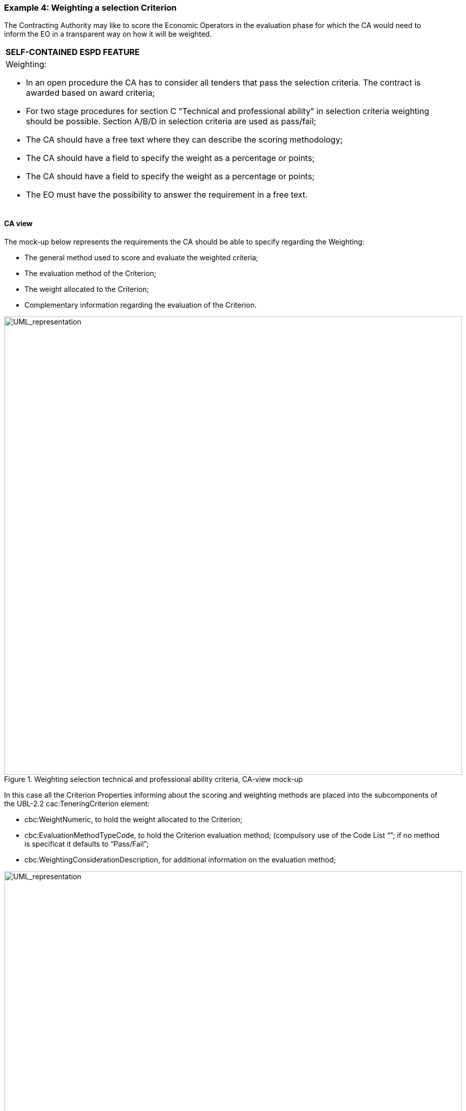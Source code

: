 ifndef::imagesdir[:imagesdir: images]

[.text-left]
=== Example 4: Weighting a selection Criterion

The Contracting Authority may like to score the Economic Operators in the evaluation phase for which the CA would need to inform the EO in a transparent way on how it will be weighted.

[cols="1a"]
!===
|*SELF-CONTAINED ESPD FEATURE*|Weighting:

*	In an open procedure the CA has to consider all tenders that pass the selection criteria. The contract is awarded based on award criteria;
*	For two stage procedures for section C "Technical and professional ability" in selection criteria weighting should be possible. Section A/B/D in selection criteria are used as pass/fail;
*	The CA should have a free text where they can describe the scoring methodology;
*	The CA should have a field to specify the weight as a percentage or points;
*	The CA should have a field to specify the weight as a percentage or points;
*	The EO must have the possibility to answer the requirement in a free text.
!===

[.text-left]
==== CA view

The mock-up below represents the requirements the CA should be able to specify regarding the Weighting:

*	The general method used to score and evaluate the weighted criteria;
*	The evaluation method of the Criterion;
*	The weight allocated to the Criterion;
*	Complementary information regarding the evaluation of the Criterion.

[.text-center]
.Weighting selection technical and professional ability criteria, CA-view mock-up
image::Mock_Up36.png[alt="UML_representation", width="900", height="900"]

In this case all the Criterion Properties informing about the scoring and weighting methods are placed into the subcomponents of the UBL-2.2 cac:TeneringCriterion element: 

*	cbc:WeightNumeric, to hold the weight allocated to the Criterion;
*	cbc:EvaluationMethodTypeCode, to hold the Criterion evaluation method; (compulsory use of the Code List “”; if no method is specificat it defaults to “Pass/Fail”;
*	cbc:WeightingConsiderationDescription, for additional information on the evaluation method;

[.text-center]
.Elements used to weight a Criterion
image::Mock_Up37.png[alt="UML_representation", width="900", height="1100"]

[.text-left]
==== EO view

The requirements specified by the Contracting Authority are to be shown to the Economic Operator. This mock-up below provides a possible representation for the EO point-of-view:

[.text-center]
.Weighting selection technical and professional ability criteria, EO-view mock-up
image::Mock_Up38.png[alt="UML_representation", width="900", height="1100"]

[.text-left]
==== Data Structure

In this case the data structure does not contain any requirement from the CA as all the data related to the weighting are placed in UBL-2.2 elements, out of the cac:TenderingCriterion component (the structure has not changed since the previous version of the ESPD-EDM).

[.text-center]
image::Mock_Up39.png[alt="UML_representation", width="900", height="600"]

[.text-left]
==== XML example




